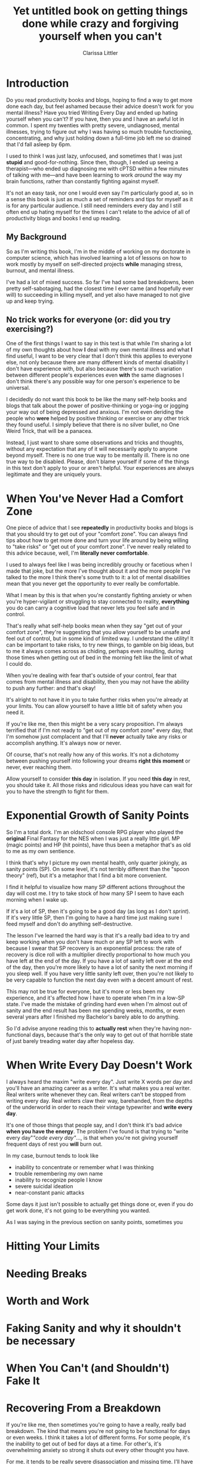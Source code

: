 #+TITLE: Yet untitled book on getting things done while crazy and forgiving yourself when you can't
#+AUTHOR: Clarissa Littler
#+OPTIONS: toc:nil

* Introduction
  Do you read productivity books and blogs, hoping to find a way to get more done each day, but feel ashamed because their advice doesn't work for you mental illness? Have you tried Writing Every Day and ended up hating yourself when you can't? If you have, then you and I have an awful lot in common. I spent my twenties with pretty severe, undiagnosed, mental illnesses, trying to figure out why I was having so much trouble functioning, concentrating, and why just holding down a full-time job left me so drained that I'd fall asleep by 6pm.

  I used to think I was just lazy, unfocused, and sometimes that I was just *stupid* and good-for-nothing. Since then, though, I ended up seeing a therapist---who ended up diagnosing me with cPTSD within a few minutes of talking with me---and have been learning to work /around/ the way my brain functions, rather than constantly fighting against myself. 

  It's not an easy task, nor one I would even say I'm particularly good at, so in a sense this book is just as much a set of reminders and tips for myself as it is for any particular audience. I still need reminders every day and I still often end up hating myself for the times I can't relate to the advice of all of productivity blogs and books I end up reading.

** My Background
   So as I'm writing this book, I'm in the middle of working on my doctorate in computer science, which has involved learning a lot of lessons on how to work mostly by myself on self-directed projects *while* managing stress, burnout, and mental illness. 

   I've had a lot of mixed success. So far I've had some bad breakdowns, been pretty self-sabotaging, had the closest time I ever came (and hopefully ever will) to succeeding in killing myself, and yet also have managed to not give up and keep trying. 
** No trick works for everyone (or: did you try exercising?)
   One of the first things I want to say in this text is that while I'm sharing a lot of my own thoughts about how *I* deal with my own mental illness and what *I* find useful, I want to be very clear that I don't think this applies to everyone else, not only because there are many different kinds of mental disability I don't have experience with, but also because there's so much variation between different people's experiences even *with* the same diagnoses I don't think there's any possible way for one person's experience to be universal.

   I decidedly do not want this book to be like the many self-help books and blogs that talk about the power of positive-thinking or yoga-ing or jogging your way out of being depressed and anxious. I'm not even deriding the people who *were* helped by positive thinking or exercise or any other trick they found useful. I simply believe that there is no silver bullet, no One Weird Trick, that will be a panacea.

   Instead, I just want to share some observations and tricks and thoughts, without any expectation that any of it will necessarily apply to anyone beyond myself. There is no one true way to be mentally ill. There is no one true way to be disabled. Please, don't blame yourself if some of the things in this text don't apply to your or aren't helpful. Your experiences are always legitimate and they are uniquely yours.

* When You've Never Had a Comfort Zone
  One piece of advice that I see *repeatedly* in productivity books and blogs is that you should try to get out of your "comfort zone". You can always find tips about how to get more done and turn your life around by being willing to "take risks" or "get out of your comfort zone". I've never really related to this advice because, well, I'm *literally never comfortable*. 
  
  I used to always feel like I was being incredibly grouchy or facetious when I made that joke, but the more I've thought about it and the more people I've talked to the more I think there's some truth to it: a lot of mental disabilities mean that you never get the opportunity to ever really be comfortable. 

  What I mean by this is that when you're constantly fighting anxiety or when you're hyper-vigilant or struggling to stay connected to reality, *everything* you do can carry a cognitive load that never lets you feel safe and in control.

  That's really what self-help books mean when they say "get out of your comfort zone", they're suggesting that you allow yourself to be unsafe and feel out of control, but in some kind of limited way. I understand the utility! It can be important to take risks, to try new things, to gamble on big ideas, but to me it always comes across as chiding, perhaps even insulting, during those times when getting out of bed in the morning felt like the limit of what I could do. 

  When you're dealing with fear that's outside of your control, fear that comes from mental illness and disability, then you may not have the ability to push any further: and that's okay! 

  It's alright to not have it in you to take further risks when you're already at your limits. You can allow yourself to have a little bit of safety when you need it.

  If you're like me, then this might be a very scary proposition. I'm always terrified that if I'm not ready to "get out of my comfort zone" every day, that I'm somehow just complacent and that I'll *never* actually take any risks or accomplish anything. It's always now or never. 

  Of course, that's not really how any of this works. It's not a dichotomy between pushing yourself into following your dreams *right this moment* or never, ever reaching them. 

  Allow yourself to consider *this day* in isolation. If you need *this day* in rest, you should take it. All those risks and ridiculous ideas you have can wait for you to have the strength to fight for them. 
* Exponential Growth of Sanity Points
  So I'm a total dork. I'm an oldschool console RPG player who played the *original* Final Fantasy for the NES when I was just a really little girl. MP (magic points) and HP (hit points), have thus been a metaphor that's as old to me as my own sentience. 

  I think that's why I picture my own mental health, only quarter jokingly, as sanity points (SP). On some level, it's not terribly different than the "spoon theory" (ref), but it's a metaphor that I find a bit more convenient.

  I find it helpful to visualize how many SP different actions throughout the day will cost me. I try to take stock of how many SP I seem to have each morning when I wake up. 
  
  If it's a lot of SP, then it's going to be a good day (as long as I don't [[*When%20Sprinting%20is%20Dangerous][sprint]]). If it's very little SP, then I'm going to have a hard time just making sure I feed myself and don't do anything self-destructive. 

  The lesson I've learned the hard way is that it's a really bad idea to try and keep working when you don't have much or any SP left to work with because I swear that SP recovery is an exponential process: the rate of recovery is dice roll with a multiplier directly proportional to how much you have left at the end of the day. If you have a lot of sanity left over at the end of the day, then you're more likely to have a lot of sanity the next morning if you sleep well. If you have very little sanity left over, then you're not likely to be very capable to function the next day even with a decent amount of rest. 

  This may not be true for everyone, but it's more or less been my experience, and it's affected how I have to operate when I'm in a low-SP state. I've made the mistake of grinding hard even when I'm almost out of sanity and the end result has been me spending weeks, months, or even several years after I finished my Bachelor's barely able to do anything. 

  So I'd advise anyone reading this to *actually rest* when they're having non-functional days, because that's the only way to get out of that horrible state of just barely treading water day after hopeless day.
* When Write Every Day Doesn't Work
  I always heard the maxim "write every day". Just write X words per day and you'll have an amazing career as a writer. It's what makes you a real writer. Real writers write whenever they can. Real writers can't be stopped from writing every day. Real writers claw their way, barehanded, from the depths of the underworld in order to reach their vintage typewriter and *write every day*.

  It's one of those things that people say, and I don't think it's bad advice *when you have the energy*. The problem I've found is that trying to "write every day"/"code every day"/..., is that when you're not giving yourself frequent days of rest you *will* burn out. 

  In my case, burnout tends to look like
  + inability to concentrate or remember what I was thinking
  + trouble remembering my own name
  + inability to recognize people I know
  + severe suicidal ideation
  + near-constant panic attacks

Some days it just isn't possible to actually get things done or, even if you do get work done, it's not going to be everything you wanted.

As I was saying in the previous section on sanity points, sometimes you 

* Hitting Your Limits
* Needing Breaks
* Worth and Work
* Faking Sanity and why it shouldn't be necessary
* When You Can't (and Shouldn't) Fake It
* Recovering From a Breakdown
  If you're like me, then sometimes you're going to have a really, really bad breakdown. The kind that means you're not going to be functional for days or even weeks. I think it takes a lot of different forms. For some people, it's the inability to get out of bed for days at a time. For other's, it's overwhelming anxiety so strong it shuts out every other thought you have.

  For me, it tends to be really severe disassociation and missing time. I'll have gaps in my memories, even going as far as not being able to recall details of months prior to the breakdown. 

  I think it's really disheartening to try and get back into your work after having a period of being unable to do *anything*. It always makes me feel like my attempts to create things or work on my research are completely pointless, because I've lost *all* of my momentum and, if I haven't taken good enough notes (see the next chapter for more on that topic), I may have lost even the plan of what I was doing and all the insights I'd had.

  There will come a time, though, when you're finally ready to get back to your work. In my experience, it's a terrible idea to try and hit the ground running. If I try to push myself after a breakdown, I just end up feeling frustrated, depressed, and hopeless. What I think is much more productive is allotting yourself time to page information back in, expecting it to take longer than usual to get all the necessary bits and pieces back in your brain. Review your notes. Skim the books or papers you'd been reading before the breakdown. 

  Even if it doesn't feel like it, this paging in is serious work and takes a lot of time. Once you've done it, though, you'll have a much easier time picking up where you left off. 

  It's also completely okay to need to ramp back up to a full work day. I've had days where it's a good day if I can work for just half an hour before getting overwhelmed and exhausted. 
* Organizing Around Your Memory
  I've already talked a little bit about having "missing time", which is my largest issue of memory, but I know that problems with memory extend far beyond ptsd and dissociative disorders. So, when you have lots of problems with memory and retaining information, how do you work on projects that last more than a few days?

  The short answer is that you keep massive amounts of notes, on everything. The rest of this section, I want to talk about how *I* keep said notes and stay organized and what kinds of qualities I think a note taking system needs to have.

  The first of which, I think, is that it needs to be *easy to use*. When you're running low on SP, anything that has too much cognitive overhead is likely to be just not done. It's a lot like activation energy in chemistry. If you put in less energy, then *nothing* at all happens. 

  Next, I think, is that it needs to be a system that allows you to categorize your thoughts in an easy to find way. I think that's true of anyone, but when you have memory problems one of the truly difficult problems is when you've *done work you can't remember doing*. I know that I've had problems with this since my childhood, occasionally finding stories or notebooks full of rewritten rules to RPGs that I literally had no memory of ever writing, but it was clearly my handiwork. I still have the problem sometimes of "rediscovering" the same insight about a paper repeatedly, only finding evidence after the fact in some forgotten notebook that I'd already read it and had figured out the same thing. For this reason, any system for taking notes needs to be easily searchable. You don't want to unintentionally duplicate work.

  Also, your system of notetaking needs to be at least somewhat portable. You might need to write down thoughts as you're having them no matter where you are. I know that on some days I can lose whatever I was thinking mere moments later, so I need to write things down immediately. Again, I think this is partially just an experience everyone has some of the time, but I know that mental illness can seriously exacerbate the tendency. 

  My primary tool for note taking is [[http://orgmode.org/][org mode]], which is a major mode for Emacs (Emacs itself being a text-editor-turned-near-operating-system), along with Dropbox for synchronization and [[http://www.orgzly.com/][Orgzly]] for taking notes on my mobile. Entire books can be written about using org-mode for organizing your notes, and this isn't going to be one of them, so I would recommend starting with a resource such as [[http://doc.norang.ca/org-mode.html][Organize Your Life In Plain Text]] which is a *very* extensive tutorial in how to use the facilities in org-mode for keeping notes and organizing tasks and information.
  
* Communication and Anxiety
* Illness Isn't Procrastination
  If you're like me, you're constantly terrified that maybe you're just being lazy and have a terrible work ethic, and that there's nothing really wrong with you at all! Honestly, that's what I thought about myself for the vast majority of my life. It's only in recent years that I've started to understand the basic lesson that *illness* isn't the same as *procrastination*.

  Sometimes things you need to do seem too hard, too exhausting, just too *much*. I know that I have days when writing just doesn't work and times when I'm reading the same sentence of a paper over and over. At times like these, it's best to just put those tasks aside and let them be. 

  Please don't let anyone convince you that you're being lazy when you need to put something off that you just can't do. Far from being lazy, it's actually the difficult and responsible choice to allow yourself time to rest when you don't feel like you should. 

  Indeed, I think it's fairly unlikely that anyone who's mentally ill or disabled is actually going to be lazy. Why? Because when literally every day is hard, I don't think you can afford laziness. Laziness is more of a kind of entitlement, an expectation that one should be able to get things without putting in the same amount of work that everyone else has to. I think of all the many many people I have known who have been mentally ill, there has been perhaps only a single person among them who was actually lazy and even that case is debatable.

  That's why I'm confident in saying that if you're reading this book, it's very unlikely you're an entitled person who wants things handed to them. Try to remind yourself of that if you feel like you're just procrastinating. Not being able to handle doing something now isn't the same as putting it off because you don't care and resent the work.
* Invisible Disability Is Still Disability
* Mind Over Matter When Mind Is The Matter
* Permission to Fail, Permission to Try
  I think one of the hardest things I deal with in both my personal projects and in my career is not feeling like I have "permission to fail". I'm hardly the first person to talk about the concept, about the need in creative work to know that it's alright to take chances and make mistakes, but I want to specifically discuss my experiences of dealing with it as someone who is severely mentally ill. I would call my experiences something more akin to "permission to be imperfect"

  My problem isn't just that I'm afraid of messing something up dramatically or doing a terrible job. It's more that I'm petrified of even making the slightest mistake. Even while writing this book I have been constantly fighting the urge to delete this repository and nuke it all from orbit. Before each push, I have to fight back a hyperventillating panic because I'm expecting that somehow, someway, someone is going to read the in-progress draft and get so angry at something I said that I'll find hundreds of messages in my inbox telling me to kill myself because I'm clearly so worthless and arrogant for thinking that I was allowed to write any of this. 

  It's an irrational response. I know it's an irrational response. It's also a pattern of disordered thinking that's deep seated into how my brain functions. As we've already seen, just knowing that you're experiencing disordered thinking doesn't take the thinking away any more than knowing you have the flu provides you with an immediate cure.

  What happens, though, when you do make a mistake? We all make mistakes. That's a given. What I personally have trouble with is the panic attack that comes *with* the mistake. Like a lot of my panic attacks, it will probably sound silly to say that whenever I actually mess something up that I get afraid for my very safety. 
* Needing Validation Isn't Manipulative
  Everyone needs validation sometimes. I think it's universal, because we are social creatures. I think the only people I've seen who claim that they *don't* care about getting some praise or acknowledgment have been folks who are so used to it they can't imagine what not feeling validated is like.

  If your mental illness doesn't allow you to have a proper perspective on yourself, though, you're going to need a lot more validation than average. This is okay, healthy even! It's alright to try and rely on other people you trust to help correct your pathological beliefs. 

  It's not inherently manipulative or petty or vain to need someone to tell you that you're doing a good job. It only crosses that bad line if there's *consequences* when someone can't meet that need, if you punish them for not guessing what you wanted to hear, but that's not unusual to being mentally ill: that's just always the bad way to get validation. 

  At this point, I tend to crowd source my need for validation. I'll send out a tweet spelling out what I managed to get done and explicitly ask for someone to tell me whether that was good enough for a work down. I like doing it that way because it feels very low stress. If someone reads that tweet and wants to say something, they can. If they don't agree or don't want to bother trying to reassure me, that's okay to, they don't have to do it and I won't resent them for it.
* Learning to take a compliment
* Bootstrapping Confidence
* Excuses are okay
  I've always been scared of being seen as "making excuses" when I need help. I never want to be seen as weak or incompetent. I don't like needing special help or exemptions. 

* Working With Others
* Diagnosis Isn't Magic
  There's two smaller topics I want to discuss here. The first, the backlash I've seen against the idea of "self-diagnosis". The second, the idea that being officially diagnosed is some major milestone for dealing with mental illness.

  I've seeing growing talk, often *within* activism on disability and chronic illness, that there's some sort of danger to being "self-diagnosed". That it encourages people to label themselves inappropriately, detracting from those of us who've been diagnosed with *real* mental illnesses. The logic seems to be that you can't know that you have PTSD, or OCD, or schizophrenia, or a dissociative disorder, simply because 
** Narratives around recovery rely on diagnosis and medical treatment as an end-point, not potentially just a beginning
** Narratives around mental illness imply that self-diagnosis is somehow harmful to everyone involved
* When Sprinting is Dangerous
** Working as hard as you can leads to burnout
** Burnout leads to self-injury, self-destruction, and loss of work
* When Creativity Makes You Crazy
** Sometimes the ability to think creatively means that psychotic or traumatized parts of your brain are active
** In my experience the more clearly I can think 
* Mistakes Aren't Lethal
* Preventing Spirals
* Dealing With Being Overwhelmed
** Sometimes there are too many things and too many anxieties
* Self-Sabotage
** I have a horrible history of self-sabotage
** I've literally destroyed notes and research I needed
** Obviously this is bad
*** But how do you prevent it?
** Preventing self-sabotage with shared ownership
** Preventing self-sabotage by data replication
* Hating Yourself and Distorted Mirrors
* Needing Help Is Okay
* On Incremental Progress and a Cheesy Metaphor
* Choosing reasonable goals
** Unrealistic expectations are soul crushing
*** They lead to burnout
*** They lead to frustration
** Realistic goals account for disability
*** Sometimes discussions of realistic goals are just "don't solve cancer while colonizing mars"
*** Realistic goals for disability involve taking stock of SP and the real cost of things
* Ups and Downs
* Hypervigilance and Focus
** Hypervigilance means you can't focus
*** My experience with this is pretty bad
*** I've had times where I can't read, write, or even understand my old notes
* Riding out bad states
** Sometimes the best self care is just survival
** Trying to work in a bad state just causes further damage
*** A car driving without enough oil
* The Worst Moments Aren't Eternal
  Since, in my worst moments, I lose lucidity and all ability to guage anything about my surroundings I also end up having a lot of trouble understanding time. Recently from the time of writing this section I was ill for almost a week, which lead to me have a mental breakdown that more or less destroyed my ability to work for another week. 

  I was *convinced* this was the new normal. I couldn't remember the last time I was capable of thinking straight and honestly believed that I'd never be lucid again. The main thing that kept me from taking foolish and drastic action was that I kept reminding myself that 
* Envying the Healthy
